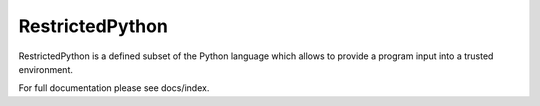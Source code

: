 ================
RestrictedPython
================

RestrictedPython is a defined subset of the Python language which allows to provide a program input into a trusted environment.

For full documentation please see docs/index.
